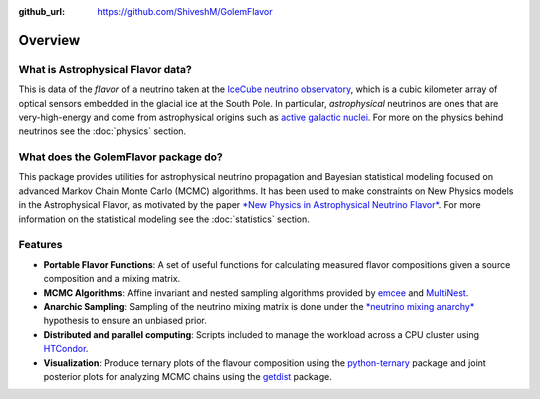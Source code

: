 .. _overview:

:github_url: https://github.com/ShiveshM/GolemFlavor

********
Overview
********

----------------------------------
What is Astrophysical Flavor data?
----------------------------------

This is data of the *flavor* of a neutrino taken at the `IceCube neutrino
observatory <https://icecube.wisc.edu/>`_, which is a cubic kilometer array of
optical sensors embedded in the glacial ice at the South Pole. In particular,
*astrophysical* neutrinos are ones that are very-high-energy and come from
astrophysical origins such as `active galactic nuclei
<https://doi.org/10.1126/science.aat2890>`_. For more on the physics behind
neutrinos see the :doc:`physics` section.

-------------------------------------
What does the GolemFlavor package do?
-------------------------------------

This package provides utilities for astrophysical neutrino propagation and
Bayesian statistical modeling focused on advanced Markov Chain Monte Carlo
(MCMC) algorithms. It has been used to make constraints on New Physics models
in the Astrophysical Flavor, as motivated by the paper `*New Physics in
Astrophysical Neutrino Flavor*
<https://doi.org/10.1103/PhysRevLett.115.161303>`_.  For more information on
the statistical modeling see the :doc:`statistics` section.

--------
Features
--------

- **Portable Flavor Functions**: A set of useful functions for calculating measured flavor compositions given a source composition and a mixing matrix.
- **MCMC Algorithms**: Affine invariant and nested sampling algorithms provided by `emcee <https://emcee.readthedocs.io/>`_ and `MultiNest <https://doi.org/10.1111/j.1365-2966.2009.14548.x>`_.
- **Anarchic Sampling**: Sampling of the neutrino mixing matrix is done under the `*neutrino mixing anarchy* <https://doi.org/10.1016/j.physletb.2003.08.045>`_ hypothesis to ensure an unbiased prior.
- **Distributed and parallel computing**: Scripts included to manage the workload across a CPU cluster using `HTCondor <https://research.cs.wisc.edu/htcondor/>`_.
- **Visualization**: Produce ternary plots of the flavour composition using the `python-ternary <https://zenodo.org/badge/latestdoi/19505/marcharper/python-ternary>`_ package and joint posterior plots for analyzing MCMC chains using the `getdist <https://getdist.readthedocs.io/en/latest/>`_ package.
